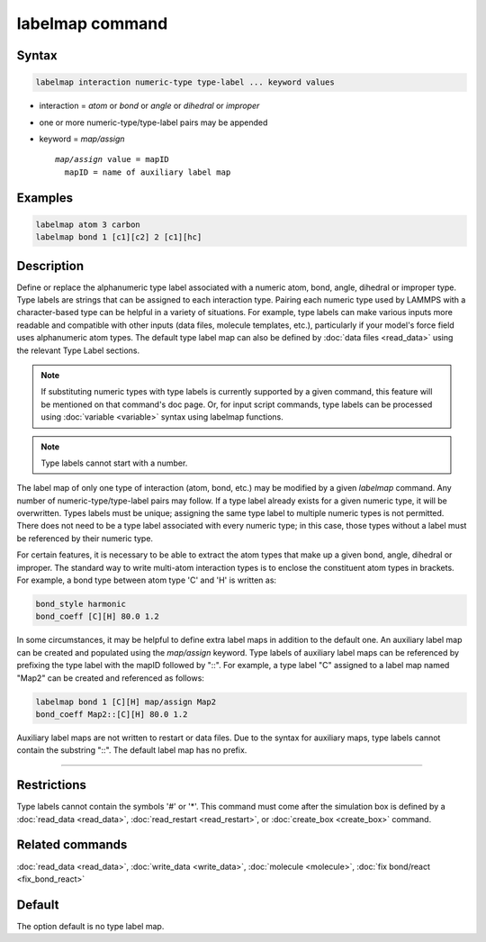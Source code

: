 .. index:: labelmap

labelmap command
==================

Syntax
""""""

.. code-block:: LAMMPS

   labelmap interaction numeric-type type-label ... keyword values

* interaction = *atom* or *bond* or *angle* or *dihedral* or *improper*
* one or more numeric-type/type-label pairs may be appended
* keyword = *map/assign*

  .. parsed-literal::

       *map/assign* value = mapID
         mapID = name of auxiliary label map

Examples
""""""""

.. code-block:: LAMMPS

   labelmap atom 3 carbon
   labelmap bond 1 [c1][c2] 2 [c1][hc]

Description
"""""""""""

Define or replace the alphanumeric type label associated with a
numeric atom, bond, angle, dihedral or improper type. Type labels are
strings that can be assigned to each interaction type. Pairing each
numeric type used by LAMMPS with a character-based type can be
helpful in a variety of situations. For example, type labels can make
various inputs more readable and compatible with other inputs (data
files, molecule templates, etc.), particularly if your model's force
field uses alphanumeric atom types. The default type label map can
also be defined by :doc:`data files <read_data>` using the relevant
Type Label sections.

.. note::

   If substituting numeric types with type labels is currently
   supported by a given command, this feature will be mentioned on
   that command's doc page. Or, for input script commands, type labels
   can be processed using :doc:`variable <variable>` syntax using
   labelmap functions.

.. note::

   Type labels cannot start with a number.

The label map of only one type of interaction (atom, bond, etc.) may
be modified by a given *labelmap* command. Any number of
numeric-type/type-label pairs may follow. If a type label already
exists for a given numeric type, it will be overwritten. Types labels
must be unique; assigning the same type label to multiple numeric
types is not permitted. There does not need to be a type label
associated with every numeric type; in this case, those types without
a label must be referenced by their numeric type.

For certain features, it is necessary to be able to extract the
atom types that make up a given bond, angle, dihedral or improper. The
standard way to write multi-atom interaction types is to enclose the
constituent atom types in brackets. For example, a bond type between
atom type 'C' and 'H' is written as:

.. code-block:: LAMMPS

   bond_style harmonic
   bond_coeff [C][H] 80.0 1.2

In some circumstances, it may be helpful to define extra label maps in
addition to the default one. An auxiliary label map can be created and
populated using the *map/assign* keyword. Type labels of auxiliary
label maps can be referenced by prefixing the type label with the
mapID followed by "::". For example, a type label "C" assigned to a
label map named "Map2" can be created and referenced as follows:

.. code-block:: LAMMPS

   labelmap bond 1 [C][H] map/assign Map2
   bond_coeff Map2::[C][H] 80.0 1.2

Auxiliary label maps are not written to restart or data files. Due to
the syntax for auxiliary maps, type labels cannot contain the
substring "::". The default label map has no prefix.

----------

Restrictions
""""""""""""

Type labels cannot contain the symbols '#' or '*'. This command must
come after the simulation box is defined by a :doc:`read_data <read_data>`,
:doc:`read_restart <read_restart>`, or :doc:`create_box <create_box>`
command.

Related commands
""""""""""""""""

:doc:`read_data <read_data>`, :doc:`write_data <write_data>`,
:doc:`molecule <molecule>`, :doc:`fix bond/react <fix_bond_react>`

Default
"""""""

The option default is no type label map.
